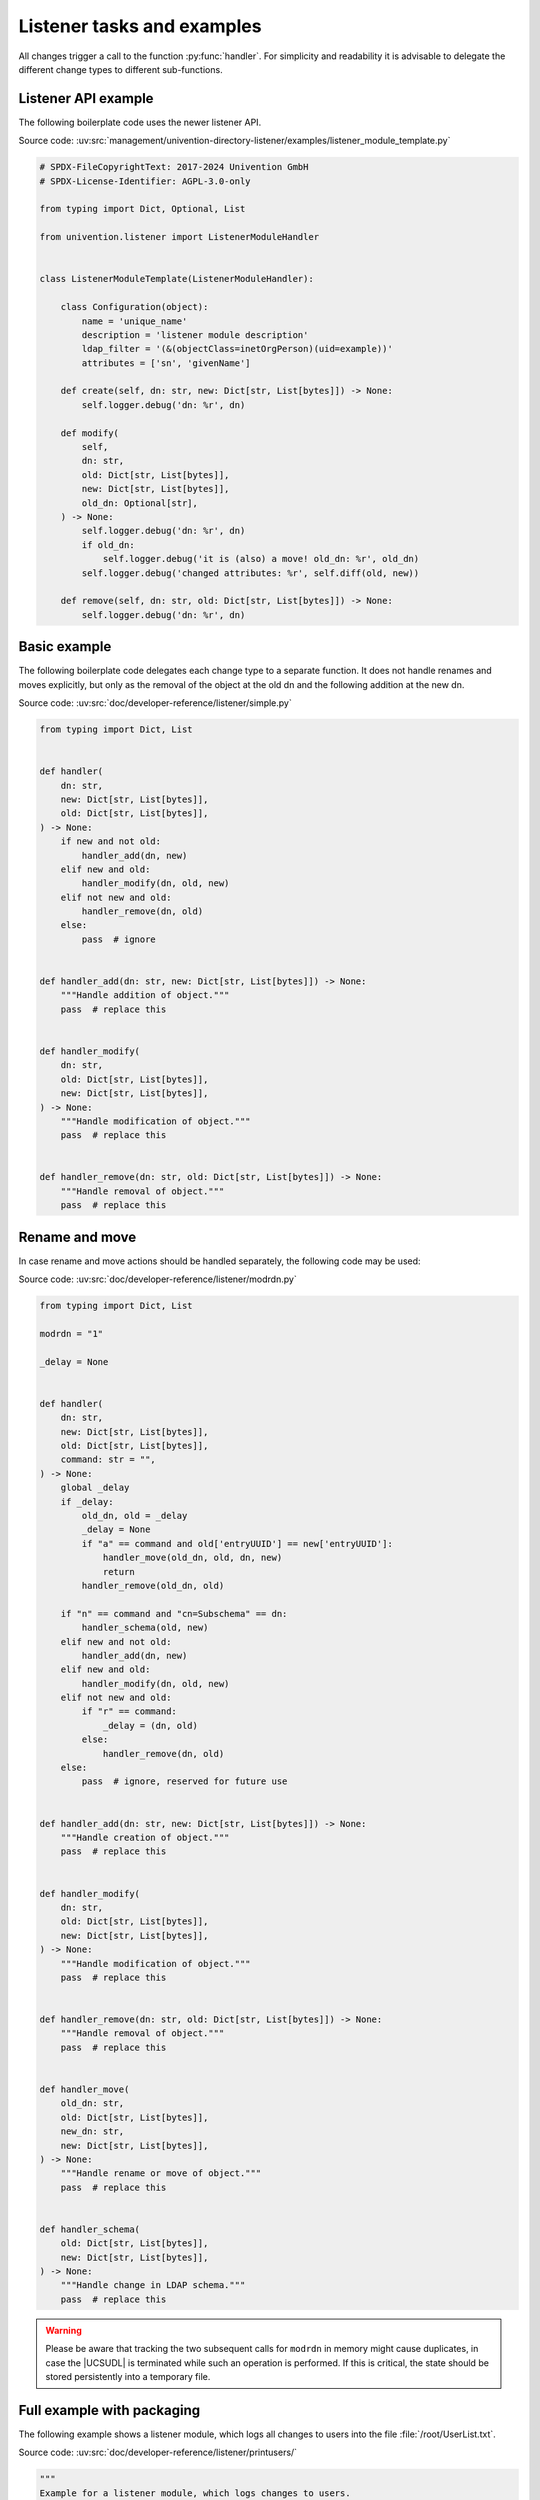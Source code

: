 .. SPDX-FileCopyrightText: 2021-2024 Univention GmbH
..
.. SPDX-License-Identifier: AGPL-3.0-only

.. _listener-example:

Listener tasks and examples
===========================

.. index::
   single: directory listener; example module

All changes trigger a call to the function :py:func:`handler`. For simplicity and
readability it is advisable to delegate the different change types to different
sub-functions.

.. _listener-example-api:

Listener API example
--------------------

The following boilerplate code uses the newer listener API.

Source code:
:uv:src:`management/univention-directory-listener/examples/listener_module_template.py`

.. code:: python

   # SPDX-FileCopyrightText: 2017-2024 Univention GmbH
   # SPDX-License-Identifier: AGPL-3.0-only

   from typing import Dict, Optional, List

   from univention.listener import ListenerModuleHandler


   class ListenerModuleTemplate(ListenerModuleHandler):

       class Configuration(object):
           name = 'unique_name'
           description = 'listener module description'
           ldap_filter = '(&(objectClass=inetOrgPerson)(uid=example))'
           attributes = ['sn', 'givenName']

       def create(self, dn: str, new: Dict[str, List[bytes]]) -> None:
           self.logger.debug('dn: %r', dn)

       def modify(
           self,
           dn: str,
           old: Dict[str, List[bytes]],
           new: Dict[str, List[bytes]],
           old_dn: Optional[str],
       ) -> None:
           self.logger.debug('dn: %r', dn)
           if old_dn:
               self.logger.debug('it is (also) a move! old_dn: %r', old_dn)
           self.logger.debug('changed attributes: %r', self.diff(old, new))

       def remove(self, dn: str, old: Dict[str, List[bytes]]) -> None:
           self.logger.debug('dn: %r', dn)

.. _listener-example-simple:

Basic example
-------------

The following boilerplate code delegates each change type to a separate
function. It does not handle renames and moves explicitly, but only as
the removal of the object at the old dn and the following addition at
the new dn.

Source code:
:uv:src:`doc/developer-reference/listener/simple.py`

.. code:: python

   from typing import Dict, List


   def handler(
       dn: str,
       new: Dict[str, List[bytes]],
       old: Dict[str, List[bytes]],
   ) -> None:
       if new and not old:
           handler_add(dn, new)
       elif new and old:
           handler_modify(dn, old, new)
       elif not new and old:
           handler_remove(dn, old)
       else:
           pass  # ignore


   def handler_add(dn: str, new: Dict[str, List[bytes]]) -> None:
       """Handle addition of object."""
       pass  # replace this


   def handler_modify(
       dn: str,
       old: Dict[str, List[bytes]],
       new: Dict[str, List[bytes]],
   ) -> None:
       """Handle modification of object."""
       pass  # replace this


   def handler_remove(dn: str, old: Dict[str, List[bytes]]) -> None:
       """Handle removal of object."""
       pass  # replace this

.. _listener-example-modrdn:

Rename and move
---------------

.. index::
   single: directory listener; modrdn

In case rename and move actions should be handled separately, the following code
may be used:

Source code:
:uv:src:`doc/developer-reference/listener/modrdn.py`

.. code:: python

   from typing import Dict, List

   modrdn = "1"

   _delay = None


   def handler(
       dn: str,
       new: Dict[str, List[bytes]],
       old: Dict[str, List[bytes]],
       command: str = "",
   ) -> None:
       global _delay
       if _delay:
           old_dn, old = _delay
           _delay = None
           if "a" == command and old['entryUUID'] == new['entryUUID']:
               handler_move(old_dn, old, dn, new)
               return
           handler_remove(old_dn, old)

       if "n" == command and "cn=Subschema" == dn:
           handler_schema(old, new)
       elif new and not old:
           handler_add(dn, new)
       elif new and old:
           handler_modify(dn, old, new)
       elif not new and old:
           if "r" == command:
               _delay = (dn, old)
           else:
               handler_remove(dn, old)
       else:
           pass  # ignore, reserved for future use


   def handler_add(dn: str, new: Dict[str, List[bytes]]) -> None:
       """Handle creation of object."""
       pass  # replace this


   def handler_modify(
       dn: str,
       old: Dict[str, List[bytes]],
       new: Dict[str, List[bytes]],
   ) -> None:
       """Handle modification of object."""
       pass  # replace this


   def handler_remove(dn: str, old: Dict[str, List[bytes]]) -> None:
       """Handle removal of object."""
       pass  # replace this


   def handler_move(
       old_dn: str,
       old: Dict[str, List[bytes]],
       new_dn: str,
       new: Dict[str, List[bytes]],
   ) -> None:
       """Handle rename or move of object."""
       pass  # replace this


   def handler_schema(
       old: Dict[str, List[bytes]],
       new: Dict[str, List[bytes]],
   ) -> None:
       """Handle change in LDAP schema."""
       pass  # replace this

.. warning::

   Please be aware that tracking the two subsequent calls for ``modrdn`` in
   memory might cause duplicates, in case the |UCSUDL| is terminated while such
   an operation is performed. If this is critical, the state should be stored
   persistently into a temporary file.

.. _listener-example-user:

Full example with packaging
---------------------------

The following example shows a listener module, which logs all changes to users
into the file :file:`/root/UserList.txt`.

Source code:
:uv:src:`doc/developer-reference/listener/printusers/`

.. code:: python

   """
   Example for a listener module, which logs changes to users.
   """

   import errno
   import os
   from collections import namedtuple
   from typing import Dict, List

   import univention.debug as ud
   from listener import SetUID

   name = 'printusers'
   description = 'print all names/users/uidNumbers into a file'
   filter = ''.join("""\
   (&
       (|
           (&
               (objectClass=posixAccount)
               (objectClass=shadowAccount)
           )
           (objectClass=univentionMail)
           (objectClass=sambaSamAccount)
           (objectClass=simpleSecurityObject)
           (objectClass=inetOrgPerson)
       )
       (!(objectClass=univentionHost))
       (!(uidNumber=0))
       (!(uid=*$))
   )""".split())
   attributes = ['uid', 'uidNumber', 'cn']
   _Rec = namedtuple('_Rec', 'uid uidNumber cn')

   USER_LIST = '/root/UserList.txt'


   def handler(dn: str, new: Dict[str, List[bytes]], old: Dict[str, List[bytes]]) -> None:
       """
       Write all changes into a text file.
       This function is called on each change.
       """
       if new and old:
           _handle_change(dn, new, old)
       elif new and not old:
           _handle_add(dn, new)
       elif old and not new:
           _handle_remove(dn, old)


   def _handle_change(dn: str, new: Dict[str, List[bytes]], old: Dict[str, List[bytes]]) -> None:
       """
       Called when an object is modified.
       """
       o_rec = _rec(old)
       n_rec = _rec(new)
       ud.debug(ud.LISTENER, ud.INFO, 'Edited user "%s"' % (o_rec.uid,))
       _writeit(o_rec, u'edited. Is now:')
       _writeit(n_rec, u'')


   def _handle_add(dn: str, new: Dict[str, List[bytes]]) -> None:
       """
       Called when an object is newly created.
       """
       n_rec = _rec(new)
       ud.debug(ud.LISTENER, ud.INFO, 'Added user "%s"' % (n_rec.uid,))
       _writeit(n_rec, u'added')


   def _handle_remove(dn: str, old: Dict[str, List[bytes]]) -> None:
       """
       Called when an previously existing object is removed.
       """
       o_rec = _rec(old)
       ud.debug(ud.LISTENER, ud.INFO, 'Removed user "%s"' % (o_rec.uid,))
       _writeit(o_rec, u'removed')


   def _rec(data):
       # type (Dict[str, List[str]]) -> _Rec
       """
       Retrieve symbolic, numeric ID and name from user data.
       """
       return _Rec(*(data.get(attr, (None,))[0] for attr in attributes))


   def _writeit(rec, comment):
       # type: (_Rec, str) -> None
       """
       Append CommonName, symbolic and numeric User-IDentifier, and comment to file.
       """
       nuid = u'*****' if rec.uid in ('root', 'spam') else rec.uidNumber
       indent = '\t' if comment is None else ''
       try:
           with SetUID():
               with open(USER_LIST, 'a') as out:
                   print(u'%sName: "%s"' % (indent, rec.cn), file=out)
                   print(u'%sUser: "%s"' % (indent, rec.uid), file=out)
                   print(u'%sUID: "%s"' % (indent, nuid), file=out)
                   if comment:
                       print(u'%s%s' % (indent, comment,), file=out)
       except IOError as ex:
           ud.debug(
               ud.LISTENER, ud.ERROR,
               'Failed to write "%s": %s' % (USER_LIST, ex))


   def initialize():
       # type: () -> None
       """
       Remove the log file.
       This function is called when the module is forcefully reset.
       """
       try:
           with SetUID():
               os.remove(USER_LIST)
           ud.debug(
               ud.LISTENER, ud.INFO,
               'Successfully deleted "%s"' % (USER_LIST,))
       except OSError as ex:
           if errno.ENOENT == ex.errno:
               ud.debug(
                   ud.LISTENER, ud.INFO,
                   'File "%s" does not exist, will be created' % (USER_LIST,))
           else:
               ud.debug(
                   ud.LISTENER, ud.WARN,
                   'Failed to delete file "%s": %s' % (USER_LIST, ex))

Some comments on the code:

* The LDAP filter is specifically chosen to only match user objects, but not
  computer objects, which have a ``uid`` characteristically terminated by a
  ``$``-sign.

* The ``attribute`` filter further restricts the module to only trigger on
  changes to the numeric and symbolic user identifier and the last name of the
  user.

* To test this run a command like :command:`tail -f /root/UserList.txt &`. Then
  create a new user or modify the *lastname* of an existing one to trigger the
  module.

For packaging the following files are required:

:file:`debian/printusers.install`
   The module should be installed into the directory
   :file:`/usr/lib/univention-directory-listener/system/`.

   .. code-block::

      printusers.py usr/lib/univention-directory-listener/system/

:file:`debian/printusers.postinst`
   The |UCSUDL| must be restarted after package installation and removal:

   .. code-block:: bash

      #!/bin/sh
      set -e

      case "$1" in
      configure)
          deb-systemd-invoke restart univention-directory-listener
          ;;
      abort-upgrade|abort-remove|abort-deconfigure)
          ;;
      *)
          echo "postinst called with unknown argument \`$1'" >&2
          exit 1
          ;;
      esac

      #DEBHELPER#

      exit 0

:file:`debian/printusers.postrm`

   .. code-block:: bash

      #!/bin/sh
      set -e

      case "$1" in
      remove)
          deb-systemd-invoke restart univention-directory-listener
          ;;
      purge|upgrade|failed-upgrade|abort-install|abort-upgrade|disappear)
          ;;
      *)
          echo "postrm called with unknown argument \`$1'" >&2
          exit 1
          ;;
      esac

      #DEBHELPER#

      exit 0

.. _listener-example-setdata:

A little bit more object oriented
---------------------------------

For larger modules it might be preferable to use a more object oriented design
like the following example, which logs referential integrity violations into a
file.

Source code: :uv:src:`doc/developer-reference/listener/obj.py`

.. code:: python

   import os
   from pwd import getpwnam
   from typing import Dict, List, Optional, Tuple

   import ldap
   import univention.debug as ud
   from listener import SetUID

   name = "refcheck"
   description = "Check referential integrity of uniqueMember relations"
   filter = "(uniqueMember=*)"
   attribute = ["uniqueMember"]
   modrdn = "1"


   class LocalLdap(object):
       PORT = 7636

       def __init__(self) -> None:
           self.data: Dict[str, str] = {}
           self.con: Optional[ldap.ldapobject.LDAPObject] = None

       def setdata(self, key: str, value: str):
           self.data[key] = value

       def prerun(self) -> None:
           try:
               self.con = ldap.initialize('ldaps://%s:%d' % (self.data["ldapserver"], self.PORT))
               self.con.simple_bind_s(self.data["binddn"], self.data["bindpw"])
           except ldap.LDAPError as ex:
               ud.debug(ud.LISTENER, ud.ERROR, str(ex))

       def postrun(self) -> None:
           if not self.con:
               return
           try:
               self.con.unbind()
               self.con = None
           except ldap.LDAPError as ex:
               ud.debug(ud.LISTENER, ud.ERROR, str(ex))


   class LocalFile(object):
       USER = "listener"
       LOG = "/var/log/univention/refcheck.log"

       def initialize(self) -> None:
           try:
               ent = getpwnam(self.USER)
               with SetUID():
                   with open(self.LOG, "w"):
                       pass
                   os.chown(self.LOG, ent.pw_uid, -1)
           except OSError as ex:
               ud.debug(ud.LISTENER, ud.ERROR, str(ex))

       def log(self, msg) -> None:
           with open(self.LOG, 'a') as log:
               print(msg, file=log)

       def clean(self) -> None:
           try:
               with SetUID():
                   os.remove(self.LOG)
           except OSError as ex:
               ud.debug(ud.LISTENER, ud.ERROR, str(ex))


   class ReferentialIntegrityCheck(LocalLdap, LocalFile):
       MESSAGES = {
           (False, False): "Still invalid: ",
           (False, True): "Now valid: ",
           (True, False): "Now invalid: ",
           (True, True): "Still valid: ",
       }

       def __init__(self) -> None:
           super(ReferentialIntegrityCheck, self).__init__()
           self._delay: Optional[Tuple[str, Dict[str, List[bytes]]]] = None

       def handler(
           self,
           dn: str,
           new: Dict[str, List[bytes]],
           old: Dict[str, List[bytes]],
           command: str = '',
       ) -> None:
           if self._delay:
               old_dn, old = self._delay
               self._delay = None
               if "a" == command and old['entryUUID'] == new['entryUUID']:
                   self.handler_move(old_dn, old, dn, new)
                   return
               self.handler_remove(old_dn, old)

           if "n" == command and "cn=Subschema" == dn:
               self.handler_schema(old, new)
           elif new and not old:
               self.handler_add(dn, new)
           elif new and old:
               self.handler_modify(dn, old, new)
           elif not new and old:
               if "r" == command:
                   self._delay = (dn, old)
               else:
                   self.handler_remove(dn, old)
           else:
               pass  # ignore, reserved for future use

       def handler_add(self, dn: str, new: Dict[str, List[bytes]]) -> None:
           if not self._validate(new):
               self.log("New invalid object: " + dn)

       def handler_modify(
           self,
           dn: str,
           old: Dict[str, List[bytes]],
           new: Dict[str, List[bytes]],
       ) -> None:
           valid = (self._validate(old), self._validate(new))
           msg = self.MESSAGES[valid]
           self.log(msg + dn)

       def handler_remove(self, dn: str, old: Dict[str, List[bytes]]) -> None:
           if not self._validate(old):
               self.log("Removed invalid: " + dn)

       def handler_move(
           self,
           old_dn: str,
           old: Dict[str, List[bytes]],
           new_dn: str,
           new: Dict[str, List[bytes]],
       ) -> None:
           valid = (self._validate(old), self._validate(new))
           msg = self.MESSAGES[valid]
           self.log("%s %s -> %s" % (msg, old_dn, new_dn))

       def handler_schema(
           self,
           old: Dict[str, List[bytes]],
           new: Dict[str, List[bytes]],
       ) -> None:
           self.log("Schema change")

       def _validate(self, data: Dict[str, List[bytes]]) -> bool:
           assert self.con
           try:
               for dn in data["uniqueMember"]:
                   self.con.search_ext_s(dn, ldap.SCOPE_BASE, attrlist=[], attrsonly=1)
               return True
           except ldap.NO_SUCH_OBJECT:
               return False
           except ldap.LDAPError as ex:
               ud.debug(ud.LISTENER, ud.ERROR, str(ex))
               return False


   _instance = ReferentialIntegrityCheck()
   initialize = _instance.initialize
   handler = _instance.handler
   clean = _instance.clean
   prerun = _instance.prerun
   postrun = _instance.postrun
   setdata = _instance.setdata

